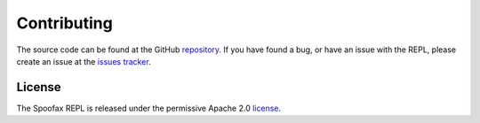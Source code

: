 ============
Contributing
============

The source code can be found at the GitHub `repository`_. If you have
found a bug, or have an issue with the REPL, please create an issue at
the `issues tracker`_.

License
-------

The Spoofax REPL is released under the permissive Apache 2.0
`license`_.

.. _repository: https://github.com/metaborg/spoofax-shell
.. _issues tracker: https://github.com/metaborg/spoofax-shell/issues
.. _license: https://github.com/metaborg/spoofax-shell/blob/master/LICENSE
